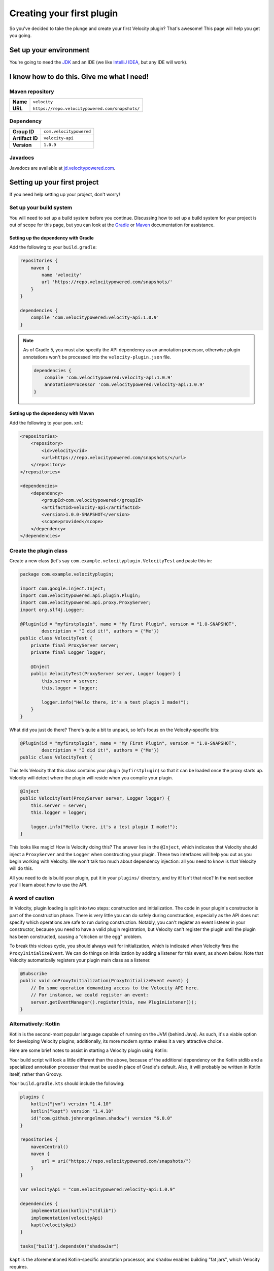 Creating your first plugin
==========================

So you've decided to take the plunge and create your first Velocity plugin?
That's awesome! This page will help you get you going.

Set up your environment
-----------------------

You're going to need the `JDK <http://www.oracle.com/technetwork/java/javase/downloads/jdk8-downloads-2133151.html>`_
and an IDE (we like `IntelliJ IDEA <https://www.jetbrains.com/idea/>`_, but any
IDE will work).

I know how to do this. Give me what I need!
-------------------------------------------

Maven repository
^^^^^^^^^^^^^^^^

+----------+-------------------------------------------------+
| **Name** | ``velocity``                                    |
+----------+-------------------------------------------------+
| **URL**  | ``https://repo.velocitypowered.com/snapshots/`` |
+----------+-------------------------------------------------+

Dependency
^^^^^^^^^^

+-----------------+-------------------------+
| **Group ID**    | ``com.velocitypowered`` |
+-----------------+-------------------------+
| **Artifact ID** | ``velocity-api``        |
+-----------------+-------------------------+
| **Version**     | ``1.0.9``               |
+-----------------+-------------------------+

Javadocs
^^^^^^^^

Javadocs are available at `jd.velocitypowered.com <https://jd.velocitypowered.com/>`_.

Setting up your first project
-----------------------------

If you need help setting up your project, don't worry!

Set up your build system
^^^^^^^^^^^^^^^^^^^^^^^^

You will need to set up a build system before you continue. Discussing how to
set up a build system for your project is out of scope for this page, but you
can look at the `Gradle <https://docs.gradle.org/current/userguide/userguide.html>`_
or `Maven <https://maven.apache.org/guides/getting-started/index.html>`_ documentation
for assistance.

Setting up the dependency with Gradle
"""""""""""""""""""""""""""""""""""""

Add the following to your ``build.gradle``:

.. code-block:: groovy

    repositories {
        maven {
            name 'velocity'
            url 'https://repo.velocitypowered.com/snapshots/'
        }
    }

    dependencies {
        compile 'com.velocitypowered:velocity-api:1.0.9'
    }

.. note::
    As of Gradle 5, you must also specify the API dependency as an annotation
    processor, otherwise plugin annotations won't be processed into the
    ``velocity-plugin.json`` file.

    .. code-block:: groovy

        dependencies {
            compile 'com.velocitypowered:velocity-api:1.0.9'
            annotationProcessor 'com.velocitypowered:velocity-api:1.0.9'
        }

Setting up the dependency with Maven
""""""""""""""""""""""""""""""""""""

Add the following to your ``pom.xml``:

.. code-block:: xml

    <repositories>
        <repository>
            <id>velocity</id>
            <url>https://repo.velocitypowered.com/snapshots/</url>
        </repository>
    </repositories>

    <dependencies>
        <dependency>
            <groupId>com.velocitypowered</groupId>
            <artifactId>velocity-api</artifactId>
            <version>1.0.0-SNAPSHOT</version>
            <scope>provided</scope>
        </dependency>
    </dependencies>

Create the plugin class
^^^^^^^^^^^^^^^^^^^^^^^

Create a new class (let's say ``com.example.velocityplugin.VelocityTest`` and paste
this in:

.. code-block:: java

    package com.example.velocityplugin;

    import com.google.inject.Inject;
    import com.velocitypowered.api.plugin.Plugin;
    import com.velocitypowered.api.proxy.ProxyServer;
    import org.slf4j.Logger;

    @Plugin(id = "myfirstplugin", name = "My First Plugin", version = "1.0-SNAPSHOT",
            description = "I did it!", authors = {"Me"})
    public class VelocityTest {
        private final ProxyServer server;
        private final Logger logger;
        
        @Inject
        public VelocityTest(ProxyServer server, Logger logger) {
            this.server = server;
            this.logger = logger;

            logger.info("Hello there, it's a test plugin I made!");
        }
    }

What did you just do there? There's quite a bit to unpack, so let's focus on the
Velocity-specific bits:

.. code-block:: java

    @Plugin(id = "myfirstplugin", name = "My First Plugin", version = "1.0-SNAPSHOT",
            description = "I did it!", authors = {"Me"})
    public class VelocityTest {

This tells Velocity that this class contains your plugin (``myfirstplugin``) so that
it can be loaded once the proxy starts up. Velocity will detect where the plugin
will reside when you compile your plugin.

.. code-block:: java

        @Inject
        public VelocityTest(ProxyServer server, Logger logger) {
            this.server = server;
            this.logger = logger;

            logger.info("Hello there, it's a test plugin I made!");
        }

This looks like magic! How is Velocity doing this? The answer lies in the ``@Inject``,
which indicates that Velocity should inject a ``ProxyServer`` and the ``Logger``
when constructing your plugin. These two interfaces will help you out as you begin
working with Velocity. We won't talk too much about dependency injection: all you
need to know is that Velocity will do this.

All you need to do is build your plugin, put it in your ``plugins/`` directory, and
try it! Isn't that nice? In the next section you'll learn about how to use the API.

A word of caution
^^^^^^^^^^^^^^^^^

In Velocity, plugin loading is split into two steps: construction and initialization.
The code in your plugin's constructor is part of the construction phase. There is
very little you can do safely during construction, especially as the API does not
specify which operations are safe to run during construction. Notably, you can't
register an event listener in your constructor, because you need to have a valid
plugin registration, but Velocity can't register the plugin until the plugin has
been constructed, causing a "chicken or the egg" problem.

To break this vicious cycle, you should always wait for initialization, which is
indicated when Velocity fires the ``ProxyInitializeEvent``. We can do things on
initialization by adding a listener for this event, as shown below. Note that
Velocity automatically registers your plugin main class as a listener.

.. code-block:: java

        @Subscribe
        public void onProxyInitialization(ProxyInitializeEvent event) {
            // Do some operation demanding access to the Velocity API here.
            // For instance, we could register an event:
            server.getEventManager().register(this, new PluginListener());
        }

Alternatively: Kotlin
^^^^^^^^^^^^^^^^^^^^^

Kotlin is the second-most popular language capable of running on the JVM (behind Java).
As such, it's a viable option for developing Velocity plugins; additionally, its more
modern syntax makes it a very attractive choice.

Here are some brief notes to assist in starting a Velocity plugin using Kotlin:

Your build script will look a little different than the above, because of the additional
dependency on the Kotlin stdlib and a specialized annotation processor that must be used
in place of Gradle's default. Also, it will probably be written in Kotlin itself, rather
than Groovy.

Your ``build.gradle.kts`` should include the following:

.. code-block:: kotlin

    plugins {
        kotlin("jvm") version "1.4.10"
        kotlin("kapt") version "1.4.10"
        id("com.github.johnrengelman.shadow") version "6.0.0"
    }

    repositories {
        mavenCentral()
        maven {
            url = uri("https://repo.velocitypowered.com/snapshots/")
        }
    }

    var velocityApi = "com.velocitypowered:velocity-api:1.0.9"

    dependencies {
        implementation(kotlin("stdlib"))
        implementation(velocityApi)
        kapt(velocityApi)
    }
    
    tasks["build"].dependsOn("shadowJar")

``kapt`` is the aforementioned Kotlin-specific annotation processor,
and ``shadow`` enables building "fat jars", which Velocity requires.

Then, your plugin class can look something like this:

.. code-block:: kotlin

    package com.example.velocityplugin

    import com.google.inject.Inject
    import com.velocitypowered.api.event.Subscribe
    import com.velocitypowered.api.event.proxy.ProxyInitializeEvent
    import com.velocitypowered.api.plugin.Plugin
    import com.velocitypowered.api.proxy.ProxyServer
    import org.slf4j.Logger

    @Plugin(
        id = "myfirstplugin",
        name = "My First Kotlin Plugin",
        version = "1.0-SNAPSHOT",
        description = "I did it!",
        authors = ["Me"]
    )
    class VelocityTest @Inject constructor(var server: ProxyServer, var logger: Logger) {

        @Subscribe
        fun onProxyInitialize(event: ProxyInitializeEvent) {
            logger.info("On proxy initialize")
            server.eventManager.register(this, PluginListener())
        }

    }

If you're familiar with Java and interested in learning Kotlin,
you can hit the ground running using the `Kotlin Koans <https://play.kotlinlang.org/koans/overview>`_ site.
